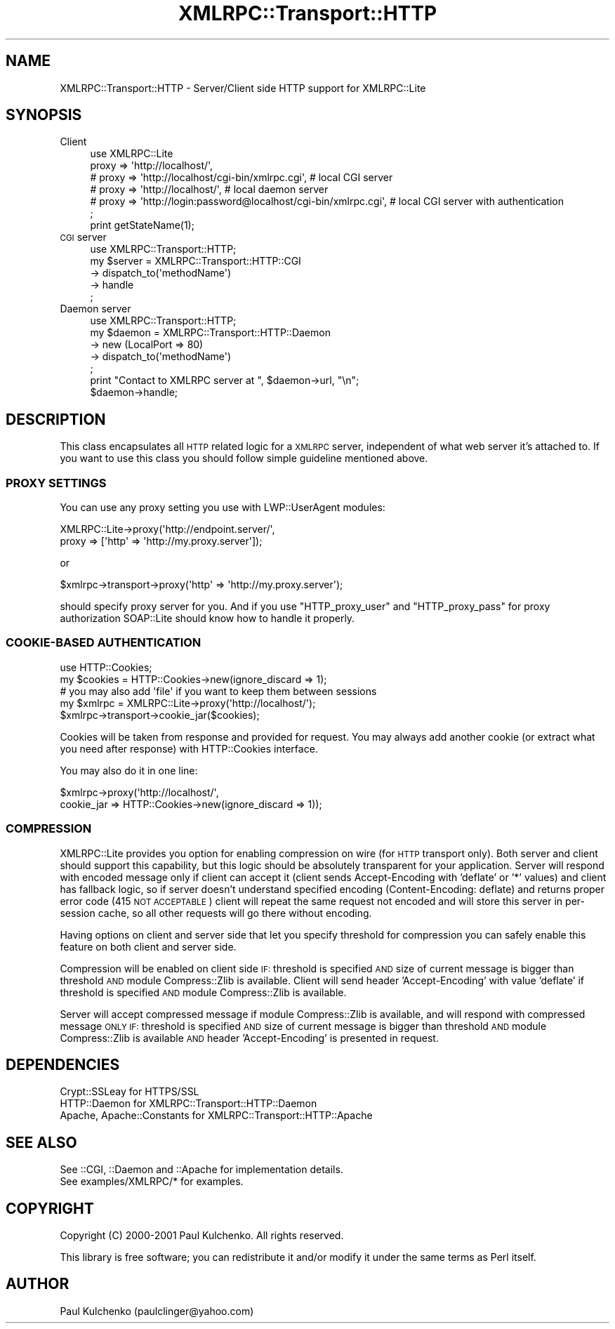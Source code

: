 .\" Automatically generated by Pod::Man 2.23 (Pod::Simple 3.14)
.\"
.\" Standard preamble:
.\" ========================================================================
.de Sp \" Vertical space (when we can't use .PP)
.if t .sp .5v
.if n .sp
..
.de Vb \" Begin verbatim text
.ft CW
.nf
.ne \\$1
..
.de Ve \" End verbatim text
.ft R
.fi
..
.\" Set up some character translations and predefined strings.  \*(-- will
.\" give an unbreakable dash, \*(PI will give pi, \*(L" will give a left
.\" double quote, and \*(R" will give a right double quote.  \*(C+ will
.\" give a nicer C++.  Capital omega is used to do unbreakable dashes and
.\" therefore won't be available.  \*(C` and \*(C' expand to `' in nroff,
.\" nothing in troff, for use with C<>.
.tr \(*W-
.ds C+ C\v'-.1v'\h'-1p'\s-2+\h'-1p'+\s0\v'.1v'\h'-1p'
.ie n \{\
.    ds -- \(*W-
.    ds PI pi
.    if (\n(.H=4u)&(1m=24u) .ds -- \(*W\h'-12u'\(*W\h'-12u'-\" diablo 10 pitch
.    if (\n(.H=4u)&(1m=20u) .ds -- \(*W\h'-12u'\(*W\h'-8u'-\"  diablo 12 pitch
.    ds L" ""
.    ds R" ""
.    ds C` ""
.    ds C' ""
'br\}
.el\{\
.    ds -- \|\(em\|
.    ds PI \(*p
.    ds L" ``
.    ds R" ''
'br\}
.\"
.\" Escape single quotes in literal strings from groff's Unicode transform.
.ie \n(.g .ds Aq \(aq
.el       .ds Aq '
.\"
.\" If the F register is turned on, we'll generate index entries on stderr for
.\" titles (.TH), headers (.SH), subsections (.SS), items (.Ip), and index
.\" entries marked with X<> in POD.  Of course, you'll have to process the
.\" output yourself in some meaningful fashion.
.ie \nF \{\
.    de IX
.    tm Index:\\$1\t\\n%\t"\\$2"
..
.    nr % 0
.    rr F
.\}
.el \{\
.    de IX
..
.\}
.\"
.\" Accent mark definitions (@(#)ms.acc 1.5 88/02/08 SMI; from UCB 4.2).
.\" Fear.  Run.  Save yourself.  No user-serviceable parts.
.    \" fudge factors for nroff and troff
.if n \{\
.    ds #H 0
.    ds #V .8m
.    ds #F .3m
.    ds #[ \f1
.    ds #] \fP
.\}
.if t \{\
.    ds #H ((1u-(\\\\n(.fu%2u))*.13m)
.    ds #V .6m
.    ds #F 0
.    ds #[ \&
.    ds #] \&
.\}
.    \" simple accents for nroff and troff
.if n \{\
.    ds ' \&
.    ds ` \&
.    ds ^ \&
.    ds , \&
.    ds ~ ~
.    ds /
.\}
.if t \{\
.    ds ' \\k:\h'-(\\n(.wu*8/10-\*(#H)'\'\h"|\\n:u"
.    ds ` \\k:\h'-(\\n(.wu*8/10-\*(#H)'\`\h'|\\n:u'
.    ds ^ \\k:\h'-(\\n(.wu*10/11-\*(#H)'^\h'|\\n:u'
.    ds , \\k:\h'-(\\n(.wu*8/10)',\h'|\\n:u'
.    ds ~ \\k:\h'-(\\n(.wu-\*(#H-.1m)'~\h'|\\n:u'
.    ds / \\k:\h'-(\\n(.wu*8/10-\*(#H)'\z\(sl\h'|\\n:u'
.\}
.    \" troff and (daisy-wheel) nroff accents
.ds : \\k:\h'-(\\n(.wu*8/10-\*(#H+.1m+\*(#F)'\v'-\*(#V'\z.\h'.2m+\*(#F'.\h'|\\n:u'\v'\*(#V'
.ds 8 \h'\*(#H'\(*b\h'-\*(#H'
.ds o \\k:\h'-(\\n(.wu+\w'\(de'u-\*(#H)/2u'\v'-.3n'\*(#[\z\(de\v'.3n'\h'|\\n:u'\*(#]
.ds d- \h'\*(#H'\(pd\h'-\w'~'u'\v'-.25m'\f2\(hy\fP\v'.25m'\h'-\*(#H'
.ds D- D\\k:\h'-\w'D'u'\v'-.11m'\z\(hy\v'.11m'\h'|\\n:u'
.ds th \*(#[\v'.3m'\s+1I\s-1\v'-.3m'\h'-(\w'I'u*2/3)'\s-1o\s+1\*(#]
.ds Th \*(#[\s+2I\s-2\h'-\w'I'u*3/5'\v'-.3m'o\v'.3m'\*(#]
.ds ae a\h'-(\w'a'u*4/10)'e
.ds Ae A\h'-(\w'A'u*4/10)'E
.    \" corrections for vroff
.if v .ds ~ \\k:\h'-(\\n(.wu*9/10-\*(#H)'\s-2\u~\d\s+2\h'|\\n:u'
.if v .ds ^ \\k:\h'-(\\n(.wu*10/11-\*(#H)'\v'-.4m'^\v'.4m'\h'|\\n:u'
.    \" for low resolution devices (crt and lpr)
.if \n(.H>23 .if \n(.V>19 \
\{\
.    ds : e
.    ds 8 ss
.    ds o a
.    ds d- d\h'-1'\(ga
.    ds D- D\h'-1'\(hy
.    ds th \o'bp'
.    ds Th \o'LP'
.    ds ae ae
.    ds Ae AE
.\}
.rm #[ #] #H #V #F C
.\" ========================================================================
.\"
.IX Title "XMLRPC::Transport::HTTP 3"
.TH XMLRPC::Transport::HTTP 3 "2010-06-03" "perl v5.12.3" "User Contributed Perl Documentation"
.\" For nroff, turn off justification.  Always turn off hyphenation; it makes
.\" way too many mistakes in technical documents.
.if n .ad l
.nh
.SH "NAME"
XMLRPC::Transport::HTTP \- Server/Client side HTTP support for XMLRPC::Lite
.SH "SYNOPSIS"
.IX Header "SYNOPSIS"
.IP "Client" 4
.IX Item "Client"
.Vb 6
\&  use XMLRPC::Lite
\&    proxy => \*(Aqhttp://localhost/\*(Aq,
\&  # proxy => \*(Aqhttp://localhost/cgi\-bin/xmlrpc.cgi\*(Aq, # local CGI server
\&  # proxy => \*(Aqhttp://localhost/\*(Aq,                   # local daemon server
\&  # proxy => \*(Aqhttp://login:password@localhost/cgi\-bin/xmlrpc.cgi\*(Aq, # local CGI server with authentication
\&  ;
\&
\&  print getStateName(1);
.Ve
.IP "\s-1CGI\s0 server" 4
.IX Item "CGI server"
.Vb 1
\&  use XMLRPC::Transport::HTTP;
\&
\&  my $server = XMLRPC::Transport::HTTP::CGI
\&    \-> dispatch_to(\*(AqmethodName\*(Aq)
\&    \-> handle
\&  ;
.Ve
.IP "Daemon server" 4
.IX Item "Daemon server"
.Vb 1
\&  use XMLRPC::Transport::HTTP;
\&
\&  my $daemon = XMLRPC::Transport::HTTP::Daemon
\&    \-> new (LocalPort => 80)
\&    \-> dispatch_to(\*(AqmethodName\*(Aq)
\&  ;
\&  print "Contact to XMLRPC server at ", $daemon\->url, "\en";
\&  $daemon\->handle;
.Ve
.SH "DESCRIPTION"
.IX Header "DESCRIPTION"
This class encapsulates all \s-1HTTP\s0 related logic for a \s-1XMLRPC\s0 server,
independent of what web server it's attached to.
If you want to use this class you should follow simple guideline
mentioned above.
.SS "\s-1PROXY\s0 \s-1SETTINGS\s0"
.IX Subsection "PROXY SETTINGS"
You can use any proxy setting you use with LWP::UserAgent modules:
.PP
.Vb 2
\& XMLRPC::Lite\->proxy(\*(Aqhttp://endpoint.server/\*(Aq,
\&                     proxy => [\*(Aqhttp\*(Aq => \*(Aqhttp://my.proxy.server\*(Aq]);
.Ve
.PP
or
.PP
.Vb 1
\& $xmlrpc\->transport\->proxy(\*(Aqhttp\*(Aq => \*(Aqhttp://my.proxy.server\*(Aq);
.Ve
.PP
should specify proxy server for you. And if you use \f(CW\*(C`HTTP_proxy_user\*(C'\fR
and \f(CW\*(C`HTTP_proxy_pass\*(C'\fR for proxy authorization SOAP::Lite should know
how to handle it properly.
.SS "COOKIE-BASED \s-1AUTHENTICATION\s0"
.IX Subsection "COOKIE-BASED AUTHENTICATION"
.Vb 1
\&  use HTTP::Cookies;
\&
\&  my $cookies = HTTP::Cookies\->new(ignore_discard => 1);
\&    # you may also add \*(Aqfile\*(Aq if you want to keep them between sessions
\&
\&  my $xmlrpc = XMLRPC::Lite\->proxy(\*(Aqhttp://localhost/\*(Aq);
\&  $xmlrpc\->transport\->cookie_jar($cookies);
.Ve
.PP
Cookies will be taken from response and provided for request. You may
always add another cookie (or extract what you need after response)
with HTTP::Cookies interface.
.PP
You may also do it in one line:
.PP
.Vb 2
\&  $xmlrpc\->proxy(\*(Aqhttp://localhost/\*(Aq,
\&                 cookie_jar => HTTP::Cookies\->new(ignore_discard => 1));
.Ve
.SS "\s-1COMPRESSION\s0"
.IX Subsection "COMPRESSION"
XMLRPC::Lite provides you option for enabling compression on wire (for \s-1HTTP\s0
transport only). Both server and client should support this capability,
but this logic should be absolutely transparent for your application.
Server will respond with encoded message only if client can accept it
(client sends Accept-Encoding with 'deflate' or '*' values) and client
has fallback logic, so if server doesn't understand specified encoding
(Content-Encoding: deflate) and returns proper error code
(415 \s-1NOT\s0 \s-1ACCEPTABLE\s0) client will repeat the same request not encoded and
will store this server in per-session cache, so all other requests will
go there without encoding.
.PP
Having options on client and server side that let you specify threshold
for compression you can safely enable this feature on both client and
server side.
.PP
Compression will be enabled on client side \s-1IF:\s0 threshold is specified \s-1AND\s0
size of current message is bigger than threshold \s-1AND\s0 module Compress::Zlib
is available. Client will send header 'Accept\-Encoding' with value 'deflate'
if threshold is specified \s-1AND\s0 module Compress::Zlib is available.
.PP
Server will accept compressed message if module Compress::Zlib is available,
and will respond with compressed message \s-1ONLY\s0 \s-1IF:\s0 threshold is specified \s-1AND\s0
size of current message is bigger than threshold \s-1AND\s0 module Compress::Zlib
is available \s-1AND\s0 header 'Accept\-Encoding' is presented in request.
.SH "DEPENDENCIES"
.IX Header "DEPENDENCIES"
.Vb 3
\& Crypt::SSLeay             for HTTPS/SSL
\& HTTP::Daemon              for XMLRPC::Transport::HTTP::Daemon
\& Apache, Apache::Constants for XMLRPC::Transport::HTTP::Apache
.Ve
.SH "SEE ALSO"
.IX Header "SEE ALSO"
.Vb 2
\& See ::CGI, ::Daemon and ::Apache for implementation details.
\& See examples/XMLRPC/* for examples.
.Ve
.SH "COPYRIGHT"
.IX Header "COPYRIGHT"
Copyright (C) 2000\-2001 Paul Kulchenko. All rights reserved.
.PP
This library is free software; you can redistribute it and/or modify
it under the same terms as Perl itself.
.SH "AUTHOR"
.IX Header "AUTHOR"
Paul Kulchenko (paulclinger@yahoo.com)
